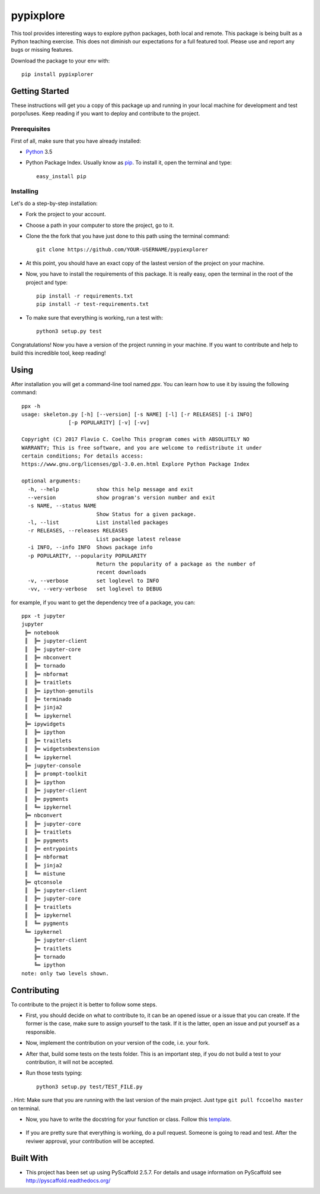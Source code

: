 ==========
pypixplore
==========

This tool provides interesting ways to explore python packages, both local and remote. This package is being built as a
Python teaching exercise. This does not diminish our expectations for a full featured  tool. Please use and report any bugs
or missing features.

Download the package to your env with::
    
    pip install pypixplorer


Getting Started
===============
These instructions will get you a copy of this package up and running in your local machine for development and test porpo1uses. Keep reading if you want to deploy and contribute to the project.

Prerequisites
-------------
First of all, make sure that you have already installed:

* Python_ 3.5
.. _Python: http://www.python.org/ 

* Python Package Index. Usually know as pip_. To install it, open the terminal and type::

      easy_install pip
.. _pip: https://pypi.python.org/pypi/pip

  


Installing
-----------

Let's do a step-by-step installation:

* Fork the project to your account.
* Choose a path in your computer to store the project, go to it.
* Clone the the fork that you have just done to this path using the terminal command::

    git clone https://github.com/YOUR-USERNAME/pypiexplorer

* At this point, you should have an exact copy of the lastest version of the project on your machine.
* Now, you have to install the requirements of this package. It is really easy, open the terminal in the root of the project and type::

      pip install -r requirements.txt
      pip install -r test-requirements.txt
* To make sure that everything is working, run a test with::

      python3 setup.py test
      
Congratulations! Now you have a version of the project running in your machine. If you want to contribute and help to build this incredible tool, keep reading!

Using
=====

After installation you will get a command-line tool named `ppx`. You can learn how to use it by issuing the following command::

    ppx -h
    usage: skeleton.py [-h] [--version] [-s NAME] [-l] [-r RELEASES] [-i INFO]
                   [-p POPULARITY] [-v] [-vv]

    Copyright (C) 2017 Flavio C. Coelho This program comes with ABSOLUTELY NO
    WARRANTY; This is free software, and you are welcome to redistribute it under
    certain conditions; For details access:
    https://www.gnu.org/licenses/gpl-3.0.en.html Explore Python Package Index

    optional arguments:
      -h, --help            show this help message and exit
      --version             show program's version number and exit
      -s NAME, --status NAME
                            Show Status for a given package.
      -l, --list            List installed packages
      -r RELEASES, --releases RELEASES
                            List package latest release
      -i INFO, --info INFO  Shows package info
      -p POPULARITY, --popularity POPULARITY
                            Return the popularity of a package as the number of
                            recent downloads
      -v, --verbose         set loglevel to INFO
      -vv, --very-verbose   set loglevel to DEBUG

for example, if you want to get the dependency tree of a package, you can::

    ppx -t jupyter
    jupyter
     ╠═ notebook
     ║  ╠═ jupyter-client
     ║  ╠═ jupyter-core
     ║  ╠═ nbconvert
     ║  ╠═ tornado
     ║  ╠═ nbformat
     ║  ╠═ traitlets
     ║  ╠═ ipython-genutils
     ║  ╠═ terminado
     ║  ╠═ jinja2
     ║  ╚═ ipykernel
     ╠═ ipywidgets
     ║  ╠═ ipython
     ║  ╠═ traitlets
     ║  ╠═ widgetsnbextension
     ║  ╚═ ipykernel
     ╠═ jupyter-console
     ║  ╠═ prompt-toolkit
     ║  ╠═ ipython
     ║  ╠═ jupyter-client
     ║  ╠═ pygments
     ║  ╚═ ipykernel
     ╠═ nbconvert
     ║  ╠═ jupyter-core
     ║  ╠═ traitlets
     ║  ╠═ pygments
     ║  ╠═ entrypoints
     ║  ╠═ nbformat
     ║  ╠═ jinja2
     ║  ╚═ mistune
     ╠═ qtconsole
     ║  ╠═ jupyter-client
     ║  ╠═ jupyter-core
     ║  ╠═ traitlets
     ║  ╠═ ipykernel
     ║  ╚═ pygments
     ╚═ ipykernel
        ╠═ jupyter-client
        ╠═ traitlets
        ╠═ tornado
        ╚═ ipython
    note: only two levels shown.

Contributing
===========

To contribute to the project it is better to follow some steps.

* First, you should decide on what to contribute to, it can be an opened issue or a issue that you can create. If the former is the case, make sure to assign yourself to the task. If it is the latter, open an issue and put yourself as a responsible.
* Now, implement the contribution on your version of the code, i.e. your fork.
* After that, build some tests on the tests folder. This is an important step, if you do not build a test to your contribution, it will not be accepted.
* Run those tests typing::

        python3 setup.py test/TEST_FILE.py
        
. Hint: Make sure that you are running with the last version of the main project. Just type ``git pull fccoelho master`` on terminal.

* Now, you have to write the docstring for your function or class. Follow this template_.

    .. _template: http://sphinxcontrib-napoleon.readthedocs.io/en/latest/example_google.html
* If you are pretty sure that everything is working, do a pull request. Someone is going to read and test. After the reviwer approval, your contribution will be accepted.


Built With
===========

* This project has been set up using PyScaffold 2.5.7. For details and usage information on PyScaffold see http://pyscaffold.readthedocs.org/



